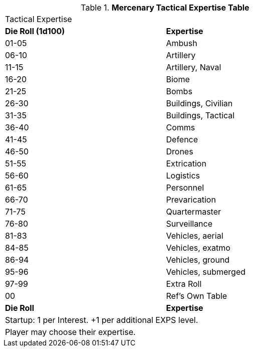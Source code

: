 .*Mercenary Tactical Expertise Table*
[width="75%",cols="^,<",frame="all", stripes="even"]
|===
2+<|Tactical Expertise
s|Die Roll (1d100)
s|Expertise

|01-05
|Ambush

|06-10
|Artillery

|11-15
|Artillery, Naval

|16-20
|Biome

|21-25
|Bombs

|26-30
|Buildings, Civilian

|31-35
|Buildings, Tactical

|36-40
|Comms

|41-45
|Defence

|46-50
|Drones

|51-55
|Extrication

|56-60
|Logistics

|61-65
|Personnel

|66-70
|Prevarication

|71-75
|Quartermaster

|76-80
|Surveillance

|81-83
|Vehicles, aerial

|84-85
|Vehicles, exatmo

|86-94
|Vehicles, ground

|95-96
|Vehicles, submerged

|97-99
|Extra Roll

|00
|Ref's Own Table

s|Die Roll
s|Expertise

2+<| Startup: 1 per Interest. +1 per additional EXPS level.
2+<| Player may choose their expertise.
|===
